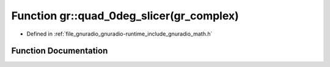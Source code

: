 .. _exhale_function_namespacegr_1ab4818e44004d1544a95fde2f6c4104e8:

Function gr::quad_0deg_slicer(gr_complex)
=========================================

- Defined in :ref:`file_gnuradio_gnuradio-runtime_include_gnuradio_math.h`


Function Documentation
----------------------


.. doxygenfunction:: gr::quad_0deg_slicer(gr_complex)
   :project: gnuradio